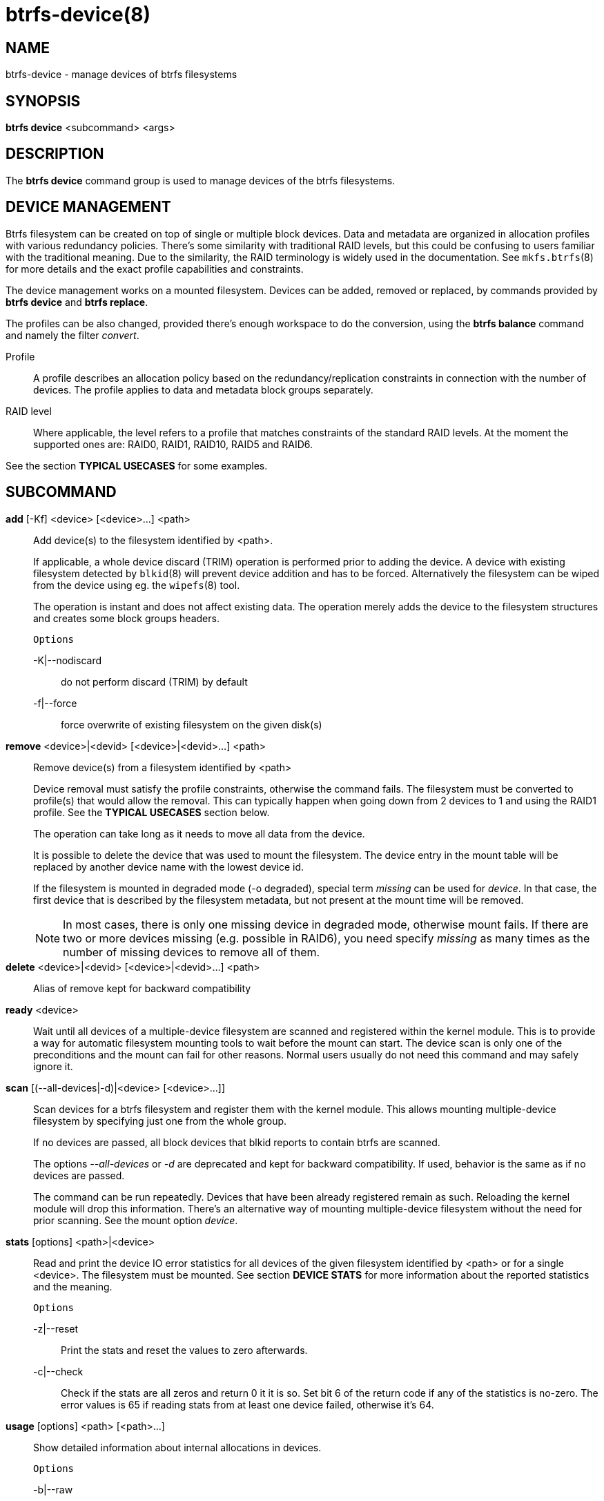 btrfs-device(8)
===============

NAME
----
btrfs-device - manage devices of btrfs filesystems

SYNOPSIS
--------
*btrfs device* <subcommand> <args>

DESCRIPTION
-----------
The *btrfs device* command group is used to manage devices of the btrfs filesystems.

DEVICE MANAGEMENT
-----------------
Btrfs filesystem can be created on top of single or multiple block devices.
Data and metadata are organized in allocation profiles with various redundancy
policies. There's some similarity with traditional RAID levels, but this could
be confusing to users familiar with the traditional meaning. Due to the
similarity, the RAID terminology is widely used in the documentation.  See
`mkfs.btrfs`(8) for more details and the exact profile capabilities and
constraints.

The device management works on a mounted filesystem. Devices can be added,
removed or replaced, by commands provided by *btrfs device* and *btrfs replace*.

The profiles can be also changed, provided there's enough workspace to do the
conversion, using the *btrfs balance* command and namely the filter 'convert'.

Profile::
A profile describes an allocation policy based on the redundancy/replication
constraints in connection with the number of devices. The profile applies to
data and metadata block groups separately.

RAID level::
Where applicable, the level refers to a profile that matches constraints of the
standard RAID levels. At the moment the supported ones are: RAID0, RAID1,
RAID10, RAID5 and RAID6.

See the section *TYPICAL USECASES* for some examples.

SUBCOMMAND
----------
*add* [-Kf] <device> [<device>...] <path>::
Add device(s) to the filesystem identified by <path>.
+
If applicable, a whole device discard (TRIM) operation is performed prior to
adding the device. A device with existing filesystem detected by `blkid`(8)
will prevent device addition and has to be forced. Alternatively the filesystem
can be wiped from the device using eg. the `wipefs`(8) tool.
+
The operation is instant and does not affect existing data. The operation merely
adds the device to the filesystem structures and creates some block groups
headers.
+
`Options`
+
-K|--nodiscard::::
do not perform discard (TRIM) by default
-f|--force::::
force overwrite of existing filesystem on the given disk(s)

*remove* <device>|<devid> [<device>|<devid>...] <path>::
Remove device(s) from a filesystem identified by <path>
+
Device removal must satisfy the profile constraints, otherwise the command
fails. The filesystem must be converted to profile(s) that would allow the
removal. This can typically happen when going down from 2 devices to 1 and
using the RAID1 profile. See the *TYPICAL USECASES* section below.
+
The operation can take long as it needs to move all data from the device.
+
It is possible to delete the device that was used to mount the filesystem. The
device entry in the mount table will be replaced by another device name with
the lowest device id.
+
If the filesystem is mounted in degraded mode (-o degraded), special term
'missing' can be used for 'device'. In that case, the first device that is
described by the filesystem metadata, but not present at the mount time will be
removed.
+
NOTE: In most cases, there is only one missing device in degraded mode,
otherwise mount fails. If there are two or more devices missing (e.g. possible
in RAID6), you need specify 'missing' as many times as the number of missing
devices to remove all of them.

*delete* <device>|<devid> [<device>|<devid>...] <path>::
Alias of remove kept for backward compatibility

*ready* <device>::
Wait until all devices of a multiple-device filesystem are scanned and
registered within the kernel module. This is to provide a way for automatic
filesystem mounting tools to wait before the mount can start. The device scan
is only one of the preconditions and the mount can fail for other reasons.
Normal users usually do not need this command and may safely ignore it.

*scan* [(--all-devices|-d)|<device> [<device>...]]::
Scan devices for a btrfs filesystem and register them with the kernel module.
This allows mounting multiple-device filesystem by specifying just one from the
whole group.
+
If no devices are passed, all block devices that blkid reports to contain btrfs
are scanned.
+
The options '--all-devices' or '-d' are deprecated and kept for backward compatibility.
If used, behavior is the same as if no devices are passed.
+
The command can be run repeatedly. Devices that have been already registered
remain as such. Reloading the kernel module will drop this information. There's
an alternative way of mounting multiple-device filesystem without the need for
prior scanning. See the mount option 'device'.

*stats* [options] <path>|<device>::
Read and print the device IO error statistics for all devices of the given
filesystem identified by <path> or for a single <device>. The filesystem must
be mounted.  See section *DEVICE STATS* for more information about the reported
statistics and the meaning.
+
`Options`
+
-z|--reset::::
Print the stats and reset the values to zero afterwards.

-c|--check::::
Check if the stats are all zeros and return 0 it it is so. Set bit 6 of the
return code if any of the statistics is no-zero. The error values is 65 if
reading stats from at least one device failed, otherwise it's 64.

*usage* [options] <path> [<path>...]::
Show detailed information about internal allocations in devices.
+
`Options`
+
-b|--raw::::
raw numbers in bytes, without the 'B' suffix
-h|--human-readable::::
print human friendly numbers, base 1024, this is the default
-H::::
print human friendly numbers, base 1000
--iec::::
select the 1024 base for the following options, according to the IEC standard
--si::::
select the 1000 base for the following options, according to the SI standard
-k|--kbytes::::
show sizes in KiB, or kB with --si
-m|--mbytes::::
show sizes in MiB, or MB with --si
-g|--gbytes::::
show sizes in GiB, or GB with --si
-t|--tbytes::::
show sizes in TiB, or TB with --si

If conflicting options are passed, the last one takes precedence.

TYPICAL USECASES
----------------

STARTING WITH A SINGLE-DEVICE FILESYSTEM
~~~~~~~~~~~~~~~~~~~~~~~~~~~~~~~~~~~~~~~~

Assume we've created a filesystem on a block device '/dev/sda' with profile
'single/single' (data/metadata), the device size is 50GiB and we've used the
whole device for the filesystem. The mount point is '/mnt'.

The amount of data stored is 16GiB, metadata have allocated 2GiB.

==== ADD NEW DEVICE ====

We want to increase the total size of the filesystem and keep the profiles. The
size of the new device '/dev/sdb' is 100GiB.

 $ btrfs device add /dev/sdb /mnt

The amount of free data space increases by less than 100GiB, some space is
allocated for metadata.

==== CONVERT TO RAID1 ====

Now we want to increase the redundancy level of both data and metadata, but
we'll do that in steps. Note, that the device sizes are not equal and we'll use
that to show the capabilities of split data/metadata and independent profiles.

The constraint for RAID1 gives us at most 50GiB of usable space and exactly 2
copies will be stored on the devices.

First we'll convert the metadata. As the metadata occupy less than 50GiB and
there's enough workspace for the conversion process, we can do:

 $ btrfs balance start -mconvert=raid1 /mnt

This operation can take a while as the metadata have to be moved and all block
pointers updated. Depending on the physical locations of the old and new
blocks, the disk seeking is the key factor affecting performance.

You'll note that the system block group has been also converted to RAID1, this
normally happens as the system block group also holds metadata (the physical to
logical mappings).

What changed:

* available data space decreased by 3GiB, usable roughly (50 - 3) + (100 - 3) = 144 GiB
* metadata redundancy increased

IOW, the unequal device sizes allow for combined space for data yet improved
redundancy for metadata. If we decide to increase redundancy of data as well,
we're going to lose 50GiB of the second device for obvious reasons.

 $ btrfs balance start -dconvert=raid1 /mnt

The balance process needs some workspace (ie. a free device space without any
data or metadata block groups) so the command could fail if there's too much
data or the block groups occupy the whole first device.

The device size of '/dev/sdb' as seen by the filesystem remains unchanged, but
the logical space from 50-100GiB will be unused.

==== REMOVE DEVICE ====

Device removal must satisfy the profile constraints, otherwise the command
fails. For example:

 $ btrfs device remove /dev/sda /mnt
 ERROR: error removing device '/dev/sda': unable to go below two devices on raid1

In order to remove a device, you need to convert the profile in this case:

 $ btrfs balance start -mconvert=dup -dconvert=single /mnt
 $ btrfs device remove /dev/sda /mnt

DEVICE STATS
------------

The device stats keep persistent record of several error classes related to
doing IO. The current values are printed at mount time and updated during
filesystem lifetime or from a scrub run.

 $ btrfs device stats /dev/sda3
 [/dev/sda3].write_io_errs   0
 [/dev/sda3].read_io_errs    0
 [/dev/sda3].flush_io_errs   0
 [/dev/sda3].corruption_errs 0
 [/dev/sda3].generation_errs 0

write_io_errs::
Failed writes to the block devices, means that the layers beneath the
filesystem were not able to satisfy the write request.
read_io_errors::
Read request analogy to write_io_errs.
flush_io_errs::
Number of failed writes with the 'FLUSH' flag set. The flushing is a method of
forcing a particular order between write requests and is crucial for
implementing crash consistency. In case of btrfs, all the metadata blocks must
be permanently stored on the block device before the superblock is written.
corruption_errs::
A block checksum mismatched or a corrupted metadata header was found.
generation_errs::
The block generation does not match the expected value (eg. stored in the
parent node).

EXIT STATUS
-----------
*btrfs device* returns a zero exit status if it succeeds. Non zero is
returned in case of failure.

If the '-s' option is used, *btrfs device stats* will add 64 to the
exit status if any of the error counters is non-zero.

AVAILABILITY
------------
*btrfs* is part of btrfs-progs.
Please refer to the btrfs wiki http://btrfs.wiki.kernel.org for
further details.

SEE ALSO
--------
`mkfs.btrfs`(8),
`btrfs-replace`(8),
`btrfs-balance`(8)
